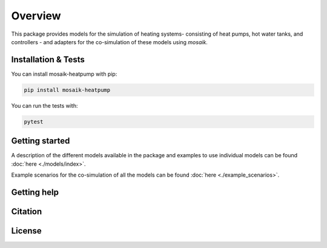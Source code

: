 Overview
========

This package provides models for the simulation of heating systems- consisting of heat pumps, hot water tanks, and controllers - and 
adapters for the co-simulation of these models using *mosaik*.

Installation & Tests
--------------------

You can install mosaik-heatpump with pip:

.. code-block:: bash

      pip install mosaik-heatpump


You can run the tests with:

.. code-block:: bash

      pytest


Getting started
---------------

A description of the different models available in the package and examples to use individual models can be found :doc:`here <./models/index>`. 

Example scenarios for the co-simulation of all the models can be found :doc:`here <./example_scenarios>`.

Getting help
------------
 

Citation
---------


License
--------
